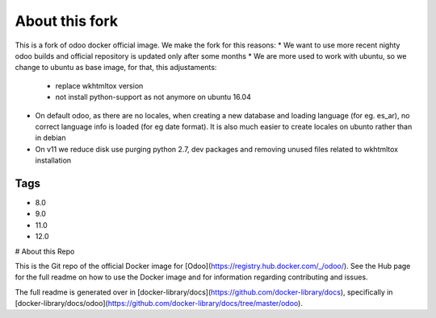 About this fork
===============

This is a fork of odoo docker official image. We make the fork for this reasons:
* We want to use more recent nighty odoo builds and official repository is updated only after some months
* We are more used to work with ubuntu, so we change to ubuntu as base image, for that, this adjustaments:
    * replace wkhtmltox version
    * not install python-support as not anymore on ubuntu 16.04
* On default odoo, as there are no locales, when creating a new database and loading language  (for eg. es_ar), no correct language info is loaded (for eg date format). It is also much easier to create locales on ubunto rather than in debian
* On v11 we reduce disk use purging python 2.7, dev packages and removing unused files related to wkhtmltox installation

Tags
----

* 8.0
* 9.0
* 11.0
* 12.0

# About this Repo

This is the Git repo of the official Docker image for [Odoo](https://registry.hub.docker.com/_/odoo/). See the Hub page for the full readme on how to use the Docker image and for information regarding contributing and issues.

The full readme is generated over in [docker-library/docs](https://github.com/docker-library/docs), specifically in [docker-library/docs/odoo](https://github.com/docker-library/docs/tree/master/odoo).
